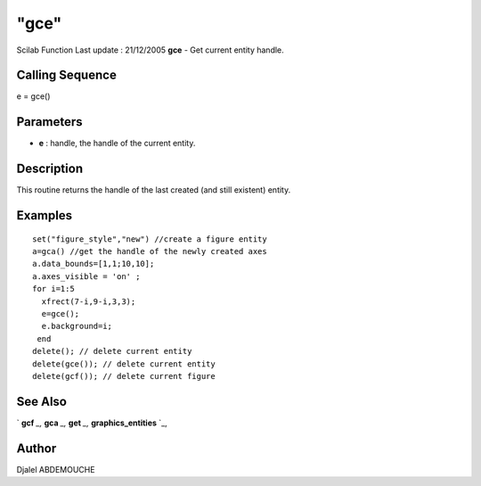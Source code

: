 ====
"gce"
====

Scilab Function Last update : 21/12/2005
**gce** - Get current entity handle.



Calling Sequence
~~~~~~~~~~~~~~~~

e = gce()




Parameters
~~~~~~~~~~


+ **e** : handle, the handle of the current entity.




Description
~~~~~~~~~~~

This routine returns the handle of the last created (and still
existent) entity.



Examples
~~~~~~~~


::

    
       
        set("figure_style","new") //create a figure entity
        a=gca() //get the handle of the newly created axes
        a.data_bounds=[1,1;10,10];
        a.axes_visible = 'on' ;
        for i=1:5
          xfrect(7-i,9-i,3,3);
          e=gce();
          e.background=i;
         end
        delete(); // delete current entity
        delete(gce()); // delete current entity
        delete(gcf()); // delete current figure
         
    
      




See Also
~~~~~~~~

` **gcf** `_,` **gca** `_,` **get** `_,` **graphics_entities** `_,



Author
~~~~~~

Djalel ABDEMOUCHE

.. _
      : ://./graphics/gcf.htm
.. _
      : ://./graphics/gca.htm
.. _
      : ://./graphics/get.htm
.. _
      : ://./graphics/graphics_entities.htm


